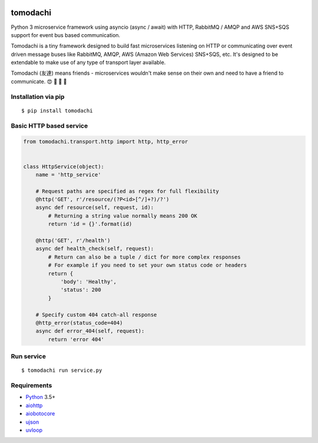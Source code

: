 .. image:: https://travis-ci.org/kalaspuff/tomodachi.svg?branch=master
    :target: https://travis-ci.org/kalaspuff/tomodachi
.. image:: https://codecov.io/gh/kalaspuff/tomodachi/branch/master/graph/badge.svg
  :target: https://codecov.io/gh/kalaspuff/tomodachi
.. image:: https://img.shields.io/pypi/v/tomodachi.svg
    :target: https://pypi.python.org/pypi/tomodachi

tomodachi
=========

Python 3 microservice framework using asyncio (async / await) with HTTP,
RabbitMQ / AMQP and AWS SNS+SQS support for event bus based communication.

Tomodachi is a tiny framework designed to build fast microservices listening on
HTTP or communicating over event driven message buses like RabbitMQ, AMQP,
AWS (Amazon Web Services) SNS+SQS, etc. It's designed to be extendable to make
use of any type of transport layer available.

Tomodachi (友達) means friends - microservices wouldn't make sense on their own
and need to have a friend to communicate. 😍 👬 👭 👫


Installation via pip
--------------------
::

    $ pip install tomodachi


Basic HTTP based service
------------------------
.. code:: python

    from tomodachi.transport.http import http, http_error


    class HttpService(object):
        name = 'http_service'

        # Request paths are specified as regex for full flexibility
        @http('GET', r'/resource/(?P<id>[^/]+?)/?')
        async def resource(self, request, id):
            # Returning a string value normally means 200 OK
            return 'id = {}'.format(id)

        @http('GET', r'/health')
        async def health_check(self, request):
            # Return can also be a tuple / dict for more complex responses
            # For example if you need to set your own status code or headers
            return {
                'body': 'Healthy',
                'status': 200
            }

        # Specify custom 404 catch-all response
        @http_error(status_code=404)
        async def error_404(self, request):
            return 'error 404'


Run service
-----------
::

    $ tomodachi run service.py


Requirements
------------
* Python_ 3.5+
* aiohttp_
* aiobotocore_
* ujson_
* uvloop_

.. _Python: https://www.python.org
.. _asyncio: http://docs.python.org/3.5/library/asyncio.html
.. _aiobotocore: https://github.com/aio-libs/aiobotocore
.. _aiohttp: https://github.com/aio-libs/aiohttp
.. _ujson: https://github.com/esnme/ultrajson
.. _uvloop: https://github.com/MagicStack/uvloop
